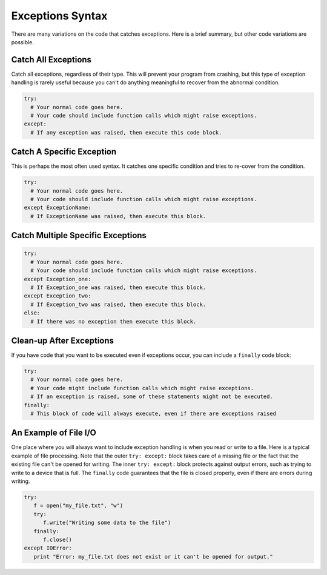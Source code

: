 ..  Copyright (C)  Brad Miller, David Ranum, Jeffrey Elkner, Peter Wentworth, Allen B. Downey, Chris
    Meyers, and Dario Mitchell.  Permission is granted to copy, distribute
    and/or modify this document under the terms of the GNU Free Documentation
    License, Version 1.3 or any later version published by the Free Software
    Foundation; with Invariant Sections being Forward, Prefaces, and
    Contributor List, no Front-Cover Texts, and no Back-Cover Texts.  A copy of
    the license is included in the section entitled "GNU Free Documentation
    License".

.. qnum::
   :prefix: exceptions-4-
   :start: 1

Exceptions Syntax
=================

There are many variations on the code that catches exceptions. Here is a
brief summary, but other code variations are possible.

Catch All Exceptions
--------------------

Catch all exceptions, regardless of their type. This will prevent
your program from crashing, but this type of exception handling is rarely useful
because you can't do anything meaningful to recover from the abnormal condition.

.. code-block:: Python

  try:
    # Your normal code goes here.
    # Your code should include function calls which might raise exceptions.
  except:
    # If any exception was raised, then execute this code block.

Catch A Specific Exception
--------------------------

This is perhaps the most often used syntax. It catches one specific condition
and tries to re-cover from the condition.

.. code-block:: Python

  try:
    # Your normal code goes here.
    # Your code should include function calls which might raise exceptions.
  except ExceptionName:
    # If ExceptionName was raised, then execute this block.

Catch Multiple Specific Exceptions
----------------------------------

.. code-block:: Python

  try:
    # Your normal code goes here.
    # Your code should include function calls which might raise exceptions.
  except Exception_one:
    # If Exception_one was raised, then execute this block.
  except Exception_two:
    # If Exception_two was raised, then execute this block.
  else:
    # If there was no exception then execute this block.

Clean-up After Exceptions
-------------------------

If you have code that you want to be executed even if exceptions occur, you
can include a ``finally`` code block:

.. code-block:: Python

  try:
    # Your normal code goes here.
    # Your code might include function calls which might raise exceptions.
    # If an exception is raised, some of these statements might not be executed.
  finally:
    # This block of code will always execute, even if there are exceptions raised


An Example of File I/O
----------------------

One place where you will always want to include exception handling is when
you read or write to a file. Here is a typical example of file processing.
Note that the outer ``try: except:`` block takes care of a missing file or
the fact that the existing file can't be opened for writing. The inner
``try: except:`` block  protects against output errors, such as trying to
write to a device that is full. The ``finally`` code guarantees that the
file is closed properly, even if there are errors during writing.

.. code-block:: Python

  try:
     f = open("my_file.txt", "w")
     try:
        f.write("Writing some data to the file")
     finally:
        f.close()
  except IOError:
     print "Error: my_file.txt does not exist or it can't be opened for output."

.. index:: exceptions syntax



